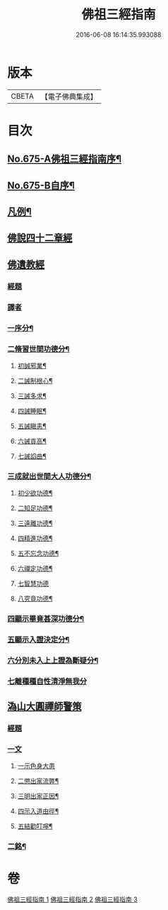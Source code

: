 #+TITLE: 佛祖三經指南 
#+DATE: 2016-06-08 16:14:35.993088

* 版本
 |     CBETA|【電子佛典集成】|

* 目次
** [[file:KR6i0488_001.txt::001-0794a1][No.675-A佛祖三經指南序¶]]
** [[file:KR6i0488_001.txt::001-0794a15][No.675-B自序¶]]
** [[file:KR6i0488_001.txt::001-0794c3][凡例¶]]
** [[file:KR6i0488_001.txt::001-0795a13][佛說四十二章經]]
** [[file:KR6i0488_002.txt::002-0802a16][佛遺教經]]
*** [[file:KR6i0488_002.txt::002-0802a16][經題]]
*** [[file:KR6i0488_002.txt::002-0802b12][譯者]]
*** [[file:KR6i0488_002.txt::002-0802b19][一序分¶]]
*** [[file:KR6i0488_002.txt::002-0802c13][二脩習世間功德分¶]]
**** [[file:KR6i0488_002.txt::002-0802c14][初誠邪業¶]]
**** [[file:KR6i0488_002.txt::002-0803c8][二誡制根心¶]]
**** [[file:KR6i0488_002.txt::002-0804b8][三誡多求¶]]
**** [[file:KR6i0488_002.txt::002-0804b19][四誡睡眠¶]]
**** [[file:KR6i0488_002.txt::002-0805a7][五誡瞋恚¶]]
**** [[file:KR6i0488_002.txt::002-0805b13][六誡貢高¶]]
**** [[file:KR6i0488_002.txt::002-0805c2][七誡諂曲¶]]
*** [[file:KR6i0488_002.txt::002-0805c12][三成就出世間大人功德分¶]]
**** [[file:KR6i0488_002.txt::002-0805c13][初少欲功德¶]]
**** [[file:KR6i0488_002.txt::002-0806a3][二知足功德¶]]
**** [[file:KR6i0488_002.txt::002-0806a20][三遠離功德¶]]
**** [[file:KR6i0488_002.txt::002-0806b16][四精進功德¶]]
**** [[file:KR6i0488_002.txt::002-0806b23][五不忘念功德¶]]
**** [[file:KR6i0488_002.txt::002-0806c13][六禪定功德¶]]
**** [[file:KR6i0488_002.txt::002-0806c24][七智慧功德]]
**** [[file:KR6i0488_002.txt::002-0807a24][八究竟功德¶]]
*** [[file:KR6i0488_002.txt::002-0807b9][四顯示畢竟甚深功德分¶]]
*** [[file:KR6i0488_002.txt::002-0807c9][五顯示入證決定分¶]]
*** [[file:KR6i0488_002.txt::002-0808a8][六分別未入上上證為斷疑分¶]]
*** [[file:KR6i0488_002.txt::002-0808b23][七離種種自性清淨無我分]]
** [[file:KR6i0488_003.txt::003-0808c16][溈山大圓禪師警策]]
*** [[file:KR6i0488_003.txt::003-0808c16][經題]]
*** [[file:KR6i0488_003.txt::003-0809a19][一文]]
**** [[file:KR6i0488_003.txt::003-0809a22][一示色身大患]]
**** [[file:KR6i0488_003.txt::003-0809c10][二懲出家流弊¶]]
**** [[file:KR6i0488_003.txt::003-0811b16][三明出家正因¶]]
**** [[file:KR6i0488_003.txt::003-0812b3][四示入道由徑¶]]
**** [[file:KR6i0488_003.txt::003-0813b22][五結勸叮嚀¶]]
*** [[file:KR6i0488_003.txt::003-0813c24][二銘¶]]

* 卷
[[file:KR6i0488_001.txt][佛祖三經指南 1]]
[[file:KR6i0488_002.txt][佛祖三經指南 2]]
[[file:KR6i0488_003.txt][佛祖三經指南 3]]

